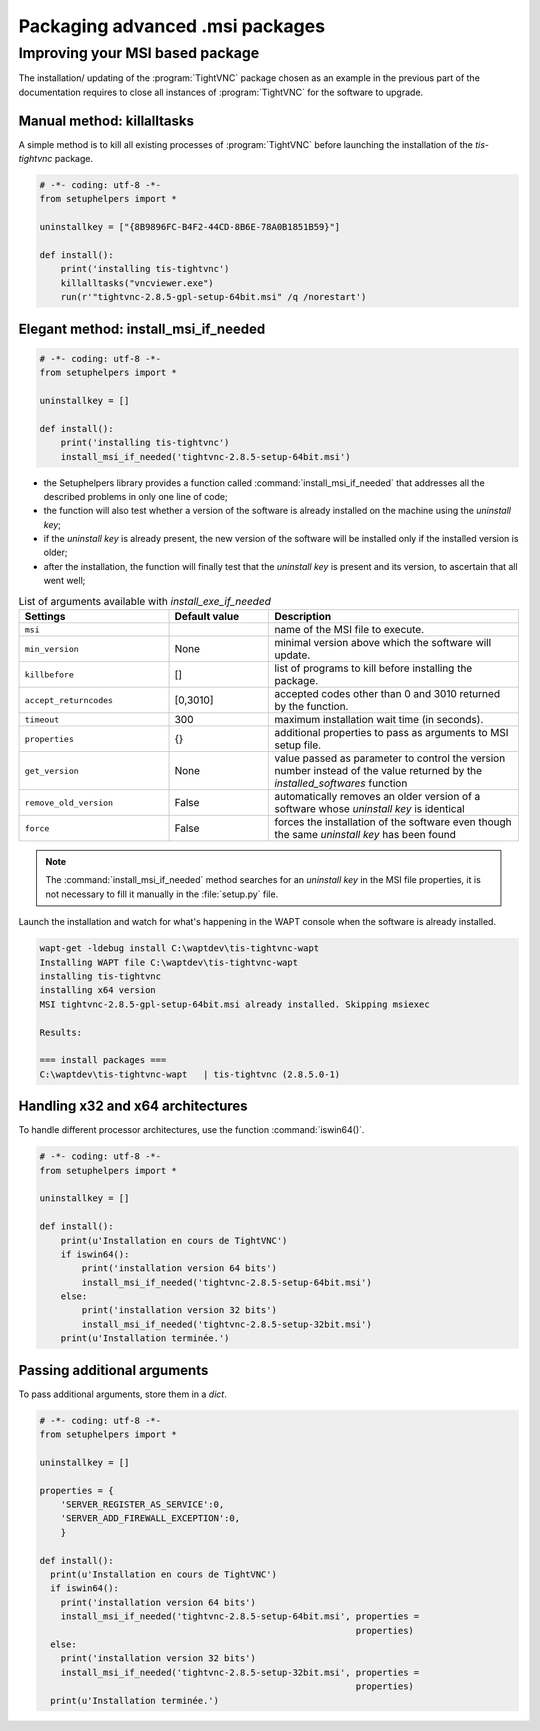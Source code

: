 .. Reminder for header structure:
   Niveau 1: ====================
   Niveau 2: --------------------
   Niveau 3: ++++++++++++++++++++
   Niveau 4: """"""""""""""""""""
   Niveau 5: ^^^^^^^^^^^^^^^^^^^^

.. meta::
  :description: Packaging advanced .msi packages
  :keywords: msi, WAPT, advanced, complex, installation, installing,
             documentation

.. _complex_msi_packaging:

Packaging advanced .msi packages
================================

Improving your MSI based package
--------------------------------

The installation/ updating of the :program:`TightVNC` package chosen
as an example in the previous part of the documentation requires to close
all instances of :program:`TightVNC` for the software to upgrade.

Manual method: killalltasks
+++++++++++++++++++++++++++

A simple method is to kill all existing processes of :program:`TightVNC`
before launching the installation of the *tis-tightvnc* package.

.. code-block:: python

  # -*- coding: utf-8 -*-
  from setuphelpers import *

  uninstallkey = ["{8B9896FC-B4F2-44CD-8B6E-78A0B1851B59}"]

  def install():
      print('installing tis-tightvnc')
      killalltasks("vncviewer.exe")
      run(r'"tightvnc-2.8.5-gpl-setup-64bit.msi" /q /norestart')

Elegant method: install_msi_if_needed
+++++++++++++++++++++++++++++++++++++

.. code-block:: python

  # -*- coding: utf-8 -*-
  from setuphelpers import *

  uninstallkey = []

  def install():
      print('installing tis-tightvnc')
      install_msi_if_needed('tightvnc-2.8.5-setup-64bit.msi')

* the Setuphelpers library provides a function called
  :command:`install_msi_if_needed` that addresses all the described problems
  in only one line of code;

* the function will also test whether a version of the software
  is already installed on the machine using the *uninstall key*;

* if the *uninstall key* is already present, the new version of the software
  will be installed only if the installed version is older;

* after the installation, the function will finally test that the *uninstall key*
  is present and its version, to ascertain that all went well;

.. table:: List of arguments available with *install_exe_if_needed*
  :widths: 30, 20, 50
  :align: center

  ========================= ========= ==========================================
  Settings                  Default     Description
                            value
  ========================= ========= ==========================================
  ``msi``                             name of the MSI file to execute.
  ``min_version``           None      minimal version above which the software
                                      will update.
  ``killbefore``            []        list of programs to kill before installing
                                      the package.
  ``accept_returncodes``    [0,3010]  accepted codes other than 0 and 3010
                                      returned by the function.
  ``timeout``               300       maximum installation wait time
                                      (in seconds).
  ``properties``            {}        additional properties to pass as arguments
                                      to MSI setup file.
  ``get_version``           None      value passed as parameter to control
                                      the version number instead of the value
                                      returned by the *installed_softwares*
                                      function
  ``remove_old_version``    False     automatically removes an older version
                                      of a software whose *uninstall key*
                                      is identical
  ``force``                 False     forces the installation of the software
                                      even though the same *uninstall key*
                                      has been found
  ========================= ========= ==========================================

.. note::

  The :command:`install_msi_if_needed` method searches for an *uninstall key*
  in the MSI file properties, it is not necessary to fill it manually
  in the :file:`setup.py` file.

Launch the installation and watch for what's happening in the WAPT console
when the software is already installed.

.. code-block:: bash

  wapt-get -ldebug install C:\waptdev\tis-tightvnc-wapt
  Installing WAPT file C:\waptdev\tis-tightvnc-wapt
  installing tis-tightvnc
  installing x64 version
  MSI tightvnc-2.8.5-gpl-setup-64bit.msi already installed. Skipping msiexec

  Results:

  === install packages ===
  C:\waptdev\tis-tightvnc-wapt   | tis-tightvnc (2.8.5.0-1)

Handling x32 and x64 architectures
++++++++++++++++++++++++++++++++++

To handle different processor architectures,
use the function :command:`iswin64()`.

.. code-block:: python

  # -*- coding: utf-8 -*-
  from setuphelpers import *

  uninstallkey = []

  def install():
      print(u'Installation en cours de TightVNC')
      if iswin64():
          print('installation version 64 bits')
          install_msi_if_needed('tightvnc-2.8.5-setup-64bit.msi')
      else:
          print('installation version 32 bits')
          install_msi_if_needed('tightvnc-2.8.5-setup-32bit.msi')
      print(u'Installation terminée.')

Passing additional arguments
++++++++++++++++++++++++++++

To pass additional arguments, store them in a *dict*.

.. code-block:: python

  # -*- coding: utf-8 -*-
  from setuphelpers import *

  uninstallkey = []

  properties = {
      'SERVER_REGISTER_AS_SERVICE':0,
      'SERVER_ADD_FIREWALL_EXCEPTION':0,
      }

  def install():
    print(u'Installation en cours de TightVNC')
    if iswin64():
      print('installation version 64 bits')
      install_msi_if_needed('tightvnc-2.8.5-setup-64bit.msi', properties =
                                                              properties)
    else:
      print('installation version 32 bits')
      install_msi_if_needed('tightvnc-2.8.5-setup-32bit.msi', properties =
                                                              properties)
    print(u'Installation terminée.')
